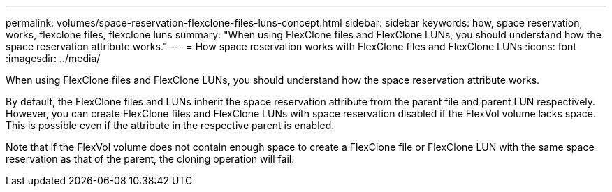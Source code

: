 ---
permalink: volumes/space-reservation-flexclone-files-luns-concept.html
sidebar: sidebar
keywords: how, space reservation, works, flexclone files, flexclone luns
summary: "When using FlexClone files and FlexClone LUNs, you should understand how the space reservation attribute works."
---
= How space reservation works with FlexClone files and FlexClone LUNs
:icons: font
:imagesdir: ../media/

[.lead]
When using FlexClone files and FlexClone LUNs, you should understand how the space reservation attribute works.

By default, the FlexClone files and LUNs inherit the space reservation attribute from the parent file and parent LUN respectively. However, you can create FlexClone files and FlexClone LUNs with space reservation disabled if the FlexVol volume lacks space. This is possible even if the attribute in the respective parent is enabled.

Note that if the FlexVol volume does not contain enough space to create a FlexClone file or FlexClone LUN with the same space reservation as that of the parent, the cloning operation will fail.

// DP - August 5 2024 - ONTAP-2121